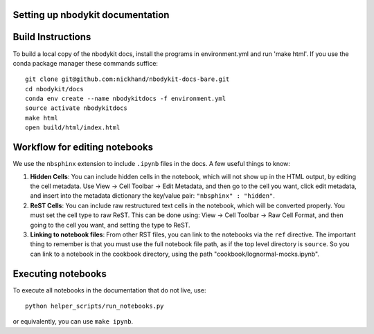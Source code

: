 Setting up nbodykit documentation
---------------------------------

Build Instructions
------------------

To build a local copy of the nbodykit docs, install the programs in
environment.yml and run 'make html'. If you use the conda package manager
these commands suffice::

  git clone git@github.com:nickhand/nbodykit-docs-bare.git
  cd nbodykit/docs
  conda env create --name nbodykitdocs -f environment.yml
  source activate nbodykitdocs
  make html
  open build/html/index.html

Workflow for editing notebooks
------------------------------

We use the ``nbsphinx`` extension to include ``.ipynb`` files in the docs. A few useful things to know:

1. **Hidden Cells**: You can include hidden cells in the notebook, which will not show up in the HTML output, by editing the cell metadata. Use View -> Cell Toolbar -> Edit Metadata, and then go to the cell you want, click edit metadata, and insert into the metadata dictionary the key/value pair: ``"nbsphinx" : "hidden"``.
2. **ReST Cells**: You can include raw restructured text cells in the notebook, which will be converted properly. You must set the cell type to raw ReST. This can be done using:  View -> Cell Toolbar -> Raw Cell Format, and then going to the cell you want, and setting the type to ReST. 
3. **Linking to notebook files**: From other RST files, you can link to the notebooks via the ``ref`` directive. The important thing to remember is that you must use the full notebook file path, as if the top level directory is ``source``. So you can link to a notebook in the cookbook directory, using the path "cookbook/lognormal-mocks.ipynb".

Executing notebooks
-------------------

To execute all notebooks in the documentation that do not live, use::

    python helper_scripts/run_notebooks.py

or equivalently, you can use ``make ipynb``.